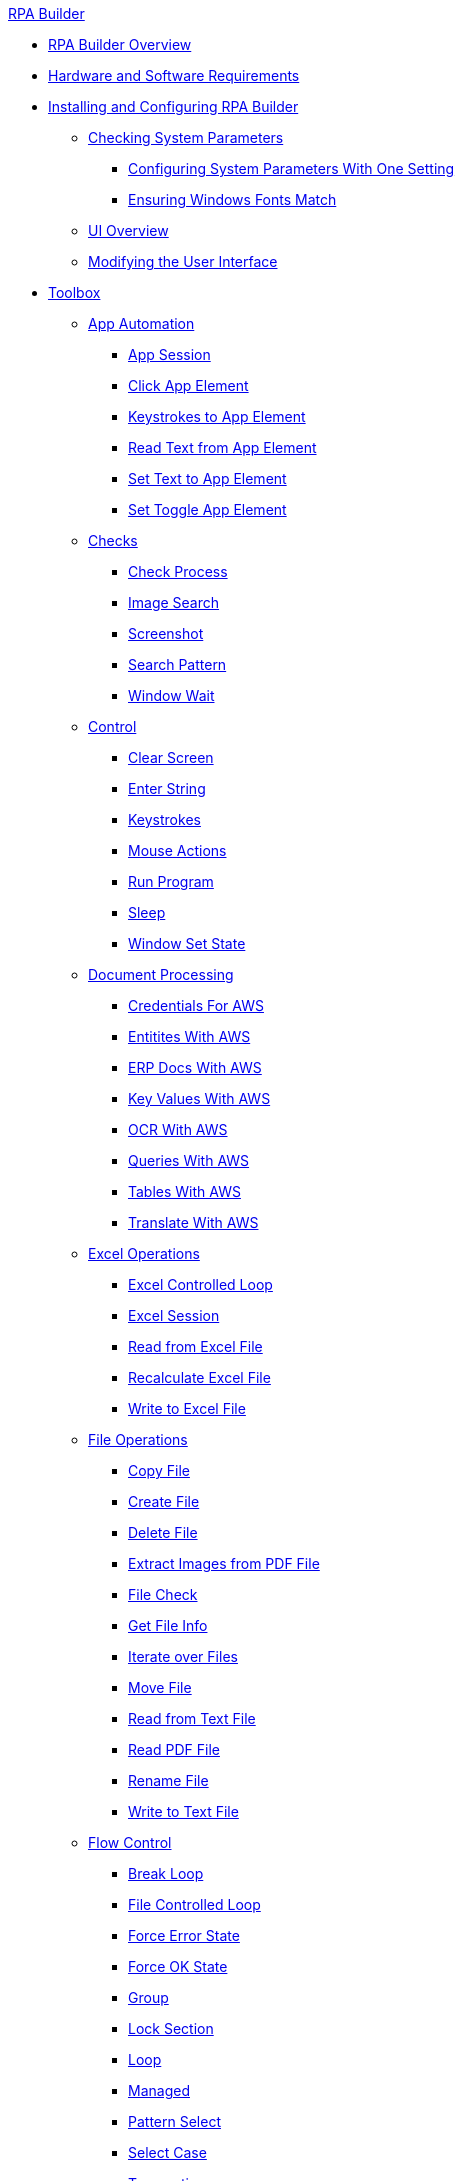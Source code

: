 .xref:index.adoc[RPA Builder]
* xref:index.adoc[RPA Builder Overview]
* xref:hardware-software-requirements.adoc[Hardware and Software Requirements]
* xref:install-and-configure.adoc[Installing and Configuring RPA Builder]
** xref:checking-system-parameters.adoc[Checking System Parameters]
*** xref:configure-system-parameters-one-setting.adoc[Configuring System Parameters With One Setting]
*** xref:ensure-windows-fonts-match.adoc[Ensuring Windows Fonts Match]
** xref:ui-overview.adoc[UI Overview]
** xref:modify-user-interface.adoc[Modifying the User Interface]
* xref:toolbox.adoc[Toolbox]
** xref:toolbox-app-automation.adoc[App Automation]
*** xref:toolbox-app-automation-app-session.adoc[App Session]
*** xref:toolbox-app-automation-click-app-element.adoc[Click App Element]
*** xref:toolbox-app-automation-keystrokes-to-app-element.adoc[Keystrokes to App Element]
*** xref:toolbox-app-automation-read-text-from-app-element.adoc[Read Text from App Element]
*** xref:toolbox-app-automation-set-text-to-app-element.adoc[Set Text to App Element]
*** xref:toolbox-app-automation-set-toggle-app-element.adoc[Set Toggle App Element]
** xref:toolbox-checks.adoc[Checks]
*** xref:toolbox-checks-check-process.adoc[Check Process]
*** xref:toolbox-checks-image-search.adoc[Image Search]
*** xref:toolbox-checks-screenshot.adoc[Screenshot]
*** xref:toolbox-checks-search-pattern.adoc[Search Pattern]
*** xref:toolbox-checks-window-wait.adoc[Window Wait]
** xref:toolbox-control.adoc[Control]
*** xref:toolbox-control-clear-screen.adoc[Clear Screen]
*** xref:toolbox-control-enter-string.adoc[Enter String]
*** xref:toolbox-control-keystrokes.adoc[Keystrokes]
*** xref:toolbox-control-mouse-actions.adoc[Mouse Actions]
*** xref:toolbox-control-run-program.adoc[Run Program]
*** xref:toolbox-control-sleep.adoc[Sleep]
*** xref:toolbox-control-window-set-state.adoc[Window Set State]
** xref:toolbox-aws-document-processing.adoc[Document Processing]
*** xref:toolbox-aws-operations-credentials-for-aws.adoc[Credentials For AWS]
*** xref:toolbox-aws-operations-entities-with-aws.adoc[Entitites With AWS]
*** xref:toolbox-aws-operations-erp-docs-with-aws.adoc[ERP Docs With AWS]
*** xref:toolbox-aws-operations-key-values-with-aws.adoc[Key Values With AWS]
*** xref:toolbox-aws-operations-ocr-with-aws.adoc[OCR With AWS]
*** xref:toolbox-aws-operations-queries-with-aws.adoc[Queries With AWS] 
*** xref:toolbox-aws-operations-tables-with-aws.adoc[Tables With AWS]
*** xref:toolbox-aws-operations-translate-with-aws.adoc[Translate With AWS]
** xref:toolbox-excel-operations.adoc[Excel Operations]
*** xref:toolbox-excel-operations-excel-controlled-loop.adoc[Excel Controlled Loop]
*** xref:toolbox-excel-operations-excel-session.adoc[Excel Session]
*** xref:toolbox-excel-operations-read-from-excel-file.adoc[Read from Excel File]
*** xref:toolbox-excel-operations-recalculate-excel-file.adoc[Recalculate Excel File]
*** xref:toolbox-excel-operations-write-to-excel-file.adoc[Write to Excel File]
** xref:toolbox-file-operations.adoc[File Operations]
*** xref:toolbox-file-operations-copy-file.adoc[Copy File]
*** xref:toolbox-file-operations-create-file.adoc[Create File]
*** xref:toolbox-file-operations-delete-file.adoc[Delete File]
*** xref:toolbox-file-operations-extract-images-from-pdf-file.adoc[Extract Images from PDF File]
*** xref:toolbox-file-operations-file-check.adoc[File Check]
*** xref:toolbox-file-operations-get-file-info.adoc[Get File Info]
*** xref:toolbox-file-operations-iterate-over-files.adoc[Iterate over Files]
*** xref:toolbox-file-operations-move-file.adoc[Move File]
*** xref:toolbox-file-operations-read-from-text-file.adoc[Read from Text File]
*** xref:toolbox-file-operations-read-pdf-file.adoc[Read PDF File]
*** xref:toolbox-file-operations-rename-file.adoc[Rename File]
*** xref:toolbox-file-operations-write-to-text-file.adoc[Write to Text File]
** xref:toolbox-flow-control.adoc[Flow Control]
*** xref:toolbox-flow-control-break-loop.adoc[Break Loop]
*** xref:toolbox-flow-control-file-controlled-loop.adoc[File Controlled Loop]
*** xref:toolbox-flow-control-force-error-state.adoc[Force Error State]
*** xref:toolbox-flow-control-force-ok-state.adoc[Force OK State]
*** xref:toolbox-flow-control-group.adoc[Group]
*** xref:toolbox-flow-control-lock-section.adoc[Lock Section]
*** xref:toolbox-flow-control-loop.adoc[Loop]
*** xref:toolbox-flow-control-managed.adoc[Managed]
*** xref:toolbox-flow-control-pattern-select.adoc[Pattern Select]
*** xref:toolbox-flow-control-select-case.adoc[Select Case]
*** xref:toolbox-flow-control-transaction.adoc[Transaction]
** xref:toolbox-general.adoc[General]
*** xref:toolbox-general-exit-workflow.adoc[Exit Workflow]
*** xref:toolbox-general-pattern-gallery.adoc[Pattern Gallery]
*** xref:toolbox-general-stc-protector.adoc[STC Protector]
** xref:toolbox-mail-operations.adoc[Mail Operations]
*** xref:toolbox-mail-operations-mail-session.adoc[Mail Session]
*** xref:toolbox-mail-operations-mail-session-outlook-with-oauth.adoc[Mail Session (Outlook with OAuth)]
*** xref:toolbox-mail-operations-read-mail.adoc[Read Mail]
*** xref:toolbox-mail-operations-send-mail.adoc[Send Mail]
*** xref:toolbox-mail-operations-set-mail.adoc[Set Mail]
** xref:toolbox-measurement-points.adoc[Measurement Points]
*** xref:toolbox-measurement-points-checkpoint.adoc[Checkpoint]
*** xref:toolbox-measurement-points-checkpoint-collection.adoc[Checkpoint Collection]
*** xref:toolbox-measurement-points-general-timer-start.adoc[General Timer Start]
*** xref:toolbox-measurement-points-general-timer-stop.adoc[General Timer Stop]
*** xref:toolbox-measurement-points-stopwatch.adoc[Stopwatch]
*** xref:toolbox-measurement-points-stopwatch-collection.adoc[Stopwatch Collection]
** xref:toolbox-network.adoc[Network]
*** xref:toolbox-network-ping.adoc[Ping]
*** xref:toolbox-network-rest-call.adoc[REST Call]
*** xref:toolbox-network-service-check.adoc[Service Check]
** xref:toolbox-system.adoc[System]
*** xref:toolbox-system-map-network-drive.adoc[Map Network Drive]
*** xref:toolbox-system-message-box.adoc[Message Box]
*** xref:toolbox-system-system-validation.adoc[System Validation]
*** xref:toolbox-system-write-bot-message.adoc[Write Bot Message]
*** xref:toolbox-system-write-log.adoc[Write Log]
** xref:toolbox-text-recognition.adoc[Text Recognition]
*** xref:toolbox-text-recognition-ai-ocr-file-based.adoc[AI OCR (File-based)]
*** xref:toolbox-text-recognition-ai-ocr-screen-based.adoc[AI OCR (Screen-based)]
*** xref:toolbox-text-recognition-intelligent-ocr-2020.adoc[Intelligent OCR (2020)]
** xref:toolbox-variable-handling.adoc[Variable Handling]
*** xref:toolbox-variable-handling-activity-parameters.adoc[Activity Parameters]
*** xref:toolbox-variable-handling-append-to-array.adoc[]
*** xref:toolbox-variable-handling-check-regex.adoc[Check Regex]
*** xref:toolbox-variable-handling-check-value.adoc[Check Value]
*** xref:toolbox-variable-handling-combine-strings.adoc[Combine Strings]
*** xref:toolbox-variable-handling-convert-string.adoc[Convert String]
*** xref:toolbox-variable-handling-coordinates.adoc[Coordinates]
*** xref:toolbox-variable-handling-credentials-for-oauth.adoc[Credentials for OAuth]
*** xref:toolbox-variable-handling-generate-and-modify-date-and-time.adoc[Generate and Modify Date and Time]
*** xref:toolbox-variable-handling-get-array-count.adoc[Get Array Count]
*** xref:toolbox-variable-handling-json-query.adoc[Json Query]
*** xref:toolbox-variable-handling-math-operations.adoc[Math Operations]
*** xref:toolbox-variable-handling-read-clipboard.adoc[Read Clipboard]
*** xref:toolbox-variable-handling-read-from-array.adoc[Read from Array]
*** xref:toolbox-variable-handling-runtime-variables.adoc[Run Time Variables]
*** xref:toolbox-variable-handling-set-array-variable.adoc[Set Array Variable]
*** xref:toolbox-variable-handling-set-variable.adoc[Set Variable]
*** xref:toolbox-variable-handling-string-operations.adoc[String Operations]
*** xref:toolbox-variable-handling-string-to-array.adoc[String to Array]
*** xref:toolbox-variable-handling-user-account-decrypter.adoc[User Account Decrypter]
*** xref:toolbox-variable-handling-variable.adoc[Variable]
*** xref:toolbox-variable-handling-workflow-based-variables.adoc[Workflow Based Variables]
*** xref:toolbox-variable-handling-write-clipboard.adoc[Write Clipboard]
** xref:toolbox-web-automation.adoc[Web Automation]
*** xref:toolbox-web-automation-check-web-element.adoc[Check Web Element]
*** xref:toolbox-web-automation-clear-web-element.adoc[Clear Web Element]
*** xref:toolbox-web-automation-click-web-element.adoc[Click Web Element]
*** xref:toolbox-web-automation-close-web-session.adoc[Close Web Session]
*** xref:toolbox-web-automation-common-properties-web-automation.adoc[Common Properties (Web Automation)]
*** xref:toolbox-web-automation-confirm-alert-box.adoc[Confirm Alert Box]
*** xref:toolbox-web-automation-get-web-element-text.adoc[Get Web Element Text]
*** xref:toolbox-web-automation-keystrokes-to-web-element.adoc[Keystrokes to Web Element]
*** xref:toolbox-web-automation-navigate.adoc[Navigate]
*** xref:toolbox-web-automation-select-web-element.adoc[Select Web Element]
*** xref:toolbox-web-automation-submit-form.adoc[Submit Form]
*** xref:toolbox-web-automation-using-the-browser-wizard.adoc[Using the Browser Wizard]
*** xref:toolbox-web-automation-web-session-chrome.adoc[Web Session (Chrome)]
*** xref:toolbox-web-automation-web-session-firefox.adoc[Web Session (Firefox)]
*** xref:toolbox-web-automation-web-session-ms-edge.adoc[Web Session (MS Edge)]
*** xref:toolbox-web-automation-website-load-time.adoc[Website Load Time]
* xref:common-properties.adoc[Common Properties]
* xref:insert-text-modules.adoc[Inserting Text Modules]
* xref:test-and-debug-workflows.adoc[Testing and Debugging Workflows]
** xref:running-workflows-and-using-workflow-run-results.adoc[Running Workflows and Using Workflow Run Results]
** xref:using-workflow-debugger.adoc[Using Workflow Debugger]
** xref:analyzing-problems-with-analysis-packages.adoc[Analyzing Problems with Analysis Packages]
* xref:activity-library.adoc[Using the Activity Library]
** xref:activity-library-explorer.adoc[Activity Library Explorer]
** xref:activity-tags.adoc[Activity Tags]
* xref:advanced-concepts-using-regular-expressions.adoc[Using Regular Expressions]
** xref:advanced-concepts-using-regular-expressions-testing-regular-expression.adoc[Testing Regular Expressions]
** xref:advanced-concepts-using-regular-expressions-examples.adoc[Regex Examples]
* xref:adding-a-pattern-from-screen-capture.adoc[Using Search Patterns in a Workflow]
* xref:advanced-concepts-using-variables.adoc[Using Variables]
* xref:workbench-elements-in-detail.adoc[Workbench Elements in Detail]
** xref:workbench-toolbar-overview.adoc[Workbench Toolbar Overview]
** xref:managing-user-templates.adoc[Managing User Templates]
* xref:workflow-elements-in-detail.adoc[Workflow Elements in Detail]
** xref:workflow-configure-properties.adoc[Configure Workflow Properties]
** xref:workflow-initialization.adoc[Workflow Initialization]
** xref:workflow-finalization.adoc[Workflow Finalization]

